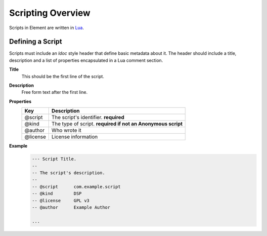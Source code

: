 Scripting Overview
==================

Scripts in Element are written in `Lua <https://www.lua.org>`_.

Defining a Script
-----------------

Scripts must include an `ldoc` style header that define basic metadata about 
it. The header should include a title, description and a list of properties 
encapsulated in a Lua comment section.

**Title**
    This should be the first line of the script.

**Description**
    Free form text after the first line.

**Properties**
    =========== ======================================
    Key         Description
    =========== ======================================
    @script     The script's identifier. **required**
    @kind       The type of script. **required if not 
                an Anonymous script**
    @author     Who wrote it
    @license    License information
    =========== ======================================    

**Example**
    .. code-block:: lua

        --- Script Title.
        --
        -- The script's description.
        --
        -- @script      com.example.script
        -- @kind        DSP
        -- @license     GPL v3
        -- @author      Example Author
    
        ...
